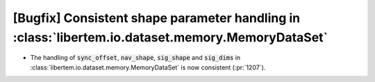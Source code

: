 [Bugfix] Consistent shape parameter handling in :class:`libertem.io.dataset.memory.MemoryDataSet`
=================================================================================================

* The handling of :code:`sync_offset`, :code:`nav_shape`, :code:`sig_shape` and
  :code:`sig_dims` in :class:`libertem.io.dataset.memory.MemoryDataSet` is now
  consistent (:pr:`1207`). 